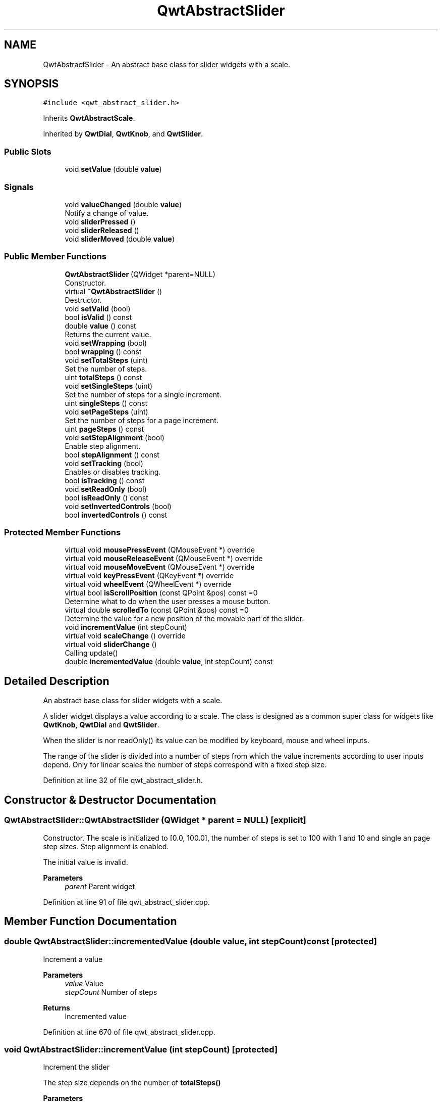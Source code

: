 .TH "QwtAbstractSlider" 3 "Sun Jul 18 2021" "Version 6.2.0" "Qwt User's Guide" \" -*- nroff -*-
.ad l
.nh
.SH NAME
QwtAbstractSlider \- An abstract base class for slider widgets with a scale\&.  

.SH SYNOPSIS
.br
.PP
.PP
\fC#include <qwt_abstract_slider\&.h>\fP
.PP
Inherits \fBQwtAbstractScale\fP\&.
.PP
Inherited by \fBQwtDial\fP, \fBQwtKnob\fP, and \fBQwtSlider\fP\&.
.SS "Public Slots"

.in +1c
.ti -1c
.RI "void \fBsetValue\fP (double \fBvalue\fP)"
.br
.in -1c
.SS "Signals"

.in +1c
.ti -1c
.RI "void \fBvalueChanged\fP (double \fBvalue\fP)"
.br
.RI "Notify a change of value\&. "
.ti -1c
.RI "void \fBsliderPressed\fP ()"
.br
.ti -1c
.RI "void \fBsliderReleased\fP ()"
.br
.ti -1c
.RI "void \fBsliderMoved\fP (double \fBvalue\fP)"
.br
.in -1c
.SS "Public Member Functions"

.in +1c
.ti -1c
.RI "\fBQwtAbstractSlider\fP (QWidget *parent=NULL)"
.br
.RI "Constructor\&. "
.ti -1c
.RI "virtual \fB~QwtAbstractSlider\fP ()"
.br
.RI "Destructor\&. "
.ti -1c
.RI "void \fBsetValid\fP (bool)"
.br
.ti -1c
.RI "bool \fBisValid\fP () const"
.br
.ti -1c
.RI "double \fBvalue\fP () const"
.br
.RI "Returns the current value\&. "
.ti -1c
.RI "void \fBsetWrapping\fP (bool)"
.br
.ti -1c
.RI "bool \fBwrapping\fP () const"
.br
.ti -1c
.RI "void \fBsetTotalSteps\fP (uint)"
.br
.RI "Set the number of steps\&. "
.ti -1c
.RI "uint \fBtotalSteps\fP () const"
.br
.ti -1c
.RI "void \fBsetSingleSteps\fP (uint)"
.br
.RI "Set the number of steps for a single increment\&. "
.ti -1c
.RI "uint \fBsingleSteps\fP () const"
.br
.ti -1c
.RI "void \fBsetPageSteps\fP (uint)"
.br
.RI "Set the number of steps for a page increment\&. "
.ti -1c
.RI "uint \fBpageSteps\fP () const"
.br
.ti -1c
.RI "void \fBsetStepAlignment\fP (bool)"
.br
.RI "Enable step alignment\&. "
.ti -1c
.RI "bool \fBstepAlignment\fP () const"
.br
.ti -1c
.RI "void \fBsetTracking\fP (bool)"
.br
.RI "Enables or disables tracking\&. "
.ti -1c
.RI "bool \fBisTracking\fP () const"
.br
.ti -1c
.RI "void \fBsetReadOnly\fP (bool)"
.br
.ti -1c
.RI "bool \fBisReadOnly\fP () const"
.br
.ti -1c
.RI "void \fBsetInvertedControls\fP (bool)"
.br
.ti -1c
.RI "bool \fBinvertedControls\fP () const"
.br
.in -1c
.SS "Protected Member Functions"

.in +1c
.ti -1c
.RI "virtual void \fBmousePressEvent\fP (QMouseEvent *) override"
.br
.ti -1c
.RI "virtual void \fBmouseReleaseEvent\fP (QMouseEvent *) override"
.br
.ti -1c
.RI "virtual void \fBmouseMoveEvent\fP (QMouseEvent *) override"
.br
.ti -1c
.RI "virtual void \fBkeyPressEvent\fP (QKeyEvent *) override"
.br
.ti -1c
.RI "virtual void \fBwheelEvent\fP (QWheelEvent *) override"
.br
.ti -1c
.RI "virtual bool \fBisScrollPosition\fP (const QPoint &pos) const =0"
.br
.RI "Determine what to do when the user presses a mouse button\&. "
.ti -1c
.RI "virtual double \fBscrolledTo\fP (const QPoint &pos) const =0"
.br
.RI "Determine the value for a new position of the movable part of the slider\&. "
.ti -1c
.RI "void \fBincrementValue\fP (int stepCount)"
.br
.ti -1c
.RI "virtual void \fBscaleChange\fP () override"
.br
.ti -1c
.RI "virtual void \fBsliderChange\fP ()"
.br
.RI "Calling update() "
.ti -1c
.RI "double \fBincrementedValue\fP (double \fBvalue\fP, int stepCount) const"
.br
.in -1c
.SH "Detailed Description"
.PP 
An abstract base class for slider widgets with a scale\&. 

A slider widget displays a value according to a scale\&. The class is designed as a common super class for widgets like \fBQwtKnob\fP, \fBQwtDial\fP and \fBQwtSlider\fP\&.
.PP
When the slider is nor readOnly() its value can be modified by keyboard, mouse and wheel inputs\&.
.PP
The range of the slider is divided into a number of steps from which the value increments according to user inputs depend\&. Only for linear scales the number of steps correspond with a fixed step size\&. 
.PP
Definition at line 32 of file qwt_abstract_slider\&.h\&.
.SH "Constructor & Destructor Documentation"
.PP 
.SS "QwtAbstractSlider::QwtAbstractSlider (QWidget * parent = \fCNULL\fP)\fC [explicit]\fP"

.PP
Constructor\&. The scale is initialized to [0\&.0, 100\&.0], the number of steps is set to 100 with 1 and 10 and single an page step sizes\&. Step alignment is enabled\&.
.PP
The initial value is invalid\&.
.PP
\fBParameters\fP
.RS 4
\fIparent\fP Parent widget 
.RE
.PP

.PP
Definition at line 91 of file qwt_abstract_slider\&.cpp\&.
.SH "Member Function Documentation"
.PP 
.SS "double QwtAbstractSlider::incrementedValue (double value, int stepCount) const\fC [protected]\fP"
Increment a value
.PP
\fBParameters\fP
.RS 4
\fIvalue\fP Value 
.br
\fIstepCount\fP Number of steps
.RE
.PP
\fBReturns\fP
.RS 4
Incremented value 
.RE
.PP

.PP
Definition at line 670 of file qwt_abstract_slider\&.cpp\&.
.SS "void QwtAbstractSlider::incrementValue (int stepCount)\fC [protected]\fP"
Increment the slider
.PP
The step size depends on the number of \fBtotalSteps()\fP
.PP
\fBParameters\fP
.RS 4
\fIstepCount\fP Number of steps 
.RE
.PP
\fBSee also\fP
.RS 4
\fBsetTotalSteps()\fP, \fBincrementedValue()\fP 
.RE
.PP

.PP
Definition at line 650 of file qwt_abstract_slider\&.cpp\&.
.SS "bool QwtAbstractSlider::invertedControls () const"

.PP
\fBReturns\fP
.RS 4
True, when the controls are inverted 
.RE
.PP
\fBSee also\fP
.RS 4
\fBsetInvertedControls()\fP 
.RE
.PP

.PP
Definition at line 637 of file qwt_abstract_slider\&.cpp\&.
.SS "bool QwtAbstractSlider::isReadOnly () const"
In read only mode the slider can't be controlled by mouse or keyboard\&.
.PP
\fBReturns\fP
.RS 4
true if read only 
.RE
.PP
\fBSee also\fP
.RS 4
\fBsetReadOnly()\fP 
.RE
.PP

.PP
Definition at line 159 of file qwt_abstract_slider\&.cpp\&.
.SS "virtual bool QwtAbstractSlider::isScrollPosition (const QPoint & pos) const\fC [protected]\fP, \fC [pure virtual]\fP"

.PP
Determine what to do when the user presses a mouse button\&. 
.PP
\fBParameters\fP
.RS 4
\fIpos\fP Mouse position
.RE
.PP
\fBReturn values\fP
.RS 4
\fITrue,when\fP pos is a valid scroll position 
.RE
.PP
\fBSee also\fP
.RS 4
\fBscrolledTo()\fP 
.RE
.PP

.PP
Implemented in \fBQwtSlider\fP, \fBQwtKnob\fP, and \fBQwtDial\fP\&.
.SS "bool QwtAbstractSlider::isTracking () const"

.PP
\fBReturns\fP
.RS 4
True, when tracking has been enabled 
.RE
.PP
\fBSee also\fP
.RS 4
\fBsetTracking()\fP 
.RE
.PP

.PP
Definition at line 186 of file qwt_abstract_slider\&.cpp\&.
.SS "bool QwtAbstractSlider::isValid () const"

.PP
\fBReturns\fP
.RS 4
True, when the value is invalid 
.RE
.PP

.PP
Definition at line 125 of file qwt_abstract_slider\&.cpp\&.
.SS "void QwtAbstractSlider::keyPressEvent (QKeyEvent * event)\fC [override]\fP, \fC [protected]\fP, \fC [virtual]\fP"
Handles key events
.PP
\fBQwtAbstractSlider\fP handles the following keys:
.PP
.IP "\(bu" 2
Qt::Key_Left
.br
 Add/Subtract \fBsingleSteps()\fP in direction to \fBlowerBound()\fP;
.IP "\(bu" 2
Qt::Key_Right
.br
 Add/Subtract \fBsingleSteps()\fP in direction to \fBupperBound()\fP;
.IP "\(bu" 2
Qt::Key_Down
.br
 Subtract \fBsingleSteps()\fP, when \fBinvertedControls()\fP is false
.IP "\(bu" 2
Qt::Key_Up
.br
 Add \fBsingleSteps()\fP, when \fBinvertedControls()\fP is false
.IP "\(bu" 2
Qt::Key_PageDown
.br
 Subtract \fBpageSteps()\fP, when \fBinvertedControls()\fP is false
.IP "\(bu" 2
Qt::Key_PageUp
.br
 Add \fBpageSteps()\fP, when \fBinvertedControls()\fP is false
.IP "\(bu" 2
Qt::Key_Home
.br
 Set the value to the \fBminimum()\fP
.IP "\(bu" 2
Qt::Key_End
.br
 Set the value to the \fBmaximum()\fP
.PP
.PP
\fBParameters\fP
.RS 4
\fIevent\fP Key event 
.RE
.PP
\fBSee also\fP
.RS 4
\fBisReadOnly()\fP 
.RE
.PP

.PP
Reimplemented in \fBQwtCompass\fP\&.
.PP
Definition at line 370 of file qwt_abstract_slider\&.cpp\&.
.SS "void QwtAbstractSlider::mouseMoveEvent (QMouseEvent * event)\fC [override]\fP, \fC [protected]\fP, \fC [virtual]\fP"
Mouse Move Event handler 
.PP
\fBParameters\fP
.RS 4
\fIevent\fP Mouse event 
.RE
.PP

.PP
Definition at line 220 of file qwt_abstract_slider\&.cpp\&.
.SS "void QwtAbstractSlider::mousePressEvent (QMouseEvent * event)\fC [override]\fP, \fC [protected]\fP, \fC [virtual]\fP"
Mouse press event handler 
.PP
\fBParameters\fP
.RS 4
\fIevent\fP Mouse event 
.RE
.PP

.PP
Reimplemented in \fBQwtSlider\fP\&.
.PP
Definition at line 195 of file qwt_abstract_slider\&.cpp\&.
.SS "void QwtAbstractSlider::mouseReleaseEvent (QMouseEvent * event)\fC [override]\fP, \fC [protected]\fP, \fC [virtual]\fP"
Mouse Release Event handler 
.PP
\fBParameters\fP
.RS 4
\fIevent\fP Mouse event 
.RE
.PP

.PP
Reimplemented in \fBQwtSlider\fP\&.
.PP
Definition at line 265 of file qwt_abstract_slider\&.cpp\&.
.SS "uint QwtAbstractSlider::pageSteps () const"

.PP
\fBReturns\fP
.RS 4
Number of steps 
.RE
.PP
\fBSee also\fP
.RS 4
\fBsetPageSteps()\fP, \fBtotalSteps()\fP, \fBsingleSteps()\fP 
.RE
.PP

.PP
Definition at line 533 of file qwt_abstract_slider\&.cpp\&.
.SS "void QwtAbstractSlider::scaleChange ()\fC [override]\fP, \fC [protected]\fP, \fC [virtual]\fP"
Update the slider according to modifications of the scale 
.PP
Reimplemented from \fBQwtAbstractScale\fP\&.
.PP
Reimplemented in \fBQwtSlider\fP, and \fBQwtDial\fP\&.
.PP
Definition at line 811 of file qwt_abstract_slider\&.cpp\&.
.SS "virtual double QwtAbstractSlider::scrolledTo (const QPoint & pos) const\fC [protected]\fP, \fC [pure virtual]\fP"

.PP
Determine the value for a new position of the movable part of the slider\&. 
.PP
\fBParameters\fP
.RS 4
\fIpos\fP Mouse position
.RE
.PP
\fBReturns\fP
.RS 4
Value for the mouse position 
.RE
.PP
\fBSee also\fP
.RS 4
\fBisScrollPosition()\fP 
.RE
.PP

.PP
Implemented in \fBQwtSlider\fP, \fBQwtKnob\fP, and \fBQwtDial\fP\&.
.SS "void QwtAbstractSlider::setInvertedControls (bool on)"
Invert wheel and key events
.PP
Usually scrolling the mouse wheel 'up' and using keys like page up will increase the slider's value towards its maximum\&. When \fBinvertedControls()\fP is enabled the value is scrolled towards its minimum\&.
.PP
Inverting the controls might be f\&.e\&. useful for a vertical slider with an inverted scale ( decreasing from top to bottom )\&.
.PP
\fBParameters\fP
.RS 4
\fIon\fP Invert controls, when true
.RE
.PP
\fBSee also\fP
.RS 4
\fBinvertedControls()\fP, keyEvent(), \fBwheelEvent()\fP 
.RE
.PP

.PP
Definition at line 628 of file qwt_abstract_slider\&.cpp\&.
.SS "void QwtAbstractSlider::setPageSteps (uint stepCount)"

.PP
Set the number of steps for a page increment\&. The range of the slider is divided into a number of steps from which the value increments according to user inputs depend\&.
.PP
\fBParameters\fP
.RS 4
\fIstepCount\fP Number of steps
.RE
.PP
\fBSee also\fP
.RS 4
\fBpageSteps()\fP, \fBsetTotalSteps()\fP, \fBsetSingleSteps()\fP 
.RE
.PP

.PP
Definition at line 524 of file qwt_abstract_slider\&.cpp\&.
.SS "void QwtAbstractSlider::setReadOnly (bool on)"
En/Disable read only mode
.PP
In read only mode the slider can't be controlled by mouse or keyboard\&.
.PP
\fBParameters\fP
.RS 4
\fIon\fP Enables in case of true 
.RE
.PP
\fBSee also\fP
.RS 4
\fBisReadOnly()\fP
.RE
.PP
\fBWarning\fP
.RS 4
The focus policy is set to Qt::StrongFocus or Qt::NoFocus 
.RE
.PP

.PP
Definition at line 141 of file qwt_abstract_slider\&.cpp\&.
.SS "void QwtAbstractSlider::setSingleSteps (uint stepCount)"

.PP
Set the number of steps for a single increment\&. The range of the slider is divided into a number of steps from which the value increments according to user inputs depend\&.
.PP
\fBParameters\fP
.RS 4
\fIstepCount\fP Number of steps
.RE
.PP
\fBSee also\fP
.RS 4
\fBsingleSteps()\fP, \fBsetTotalSteps()\fP, \fBsetPageSteps()\fP 
.RE
.PP

.PP
Definition at line 499 of file qwt_abstract_slider\&.cpp\&.
.SS "void QwtAbstractSlider::setStepAlignment (bool on)"

.PP
Enable step alignment\&. When step alignment is enabled values resulting from slider movements are aligned to the step size\&.
.PP
\fBParameters\fP
.RS 4
\fIon\fP Enable step alignment when true 
.RE
.PP
\fBSee also\fP
.RS 4
\fBstepAlignment()\fP 
.RE
.PP

.PP
Definition at line 547 of file qwt_abstract_slider\&.cpp\&.
.SS "void QwtAbstractSlider::setTotalSteps (uint stepCount)"

.PP
Set the number of steps\&. The range of the slider is divided into a number of steps from which the value increments according to user inputs depend\&.
.PP
The default setting is 100\&.
.PP
\fBParameters\fP
.RS 4
\fIstepCount\fP Number of steps
.RE
.PP
\fBSee also\fP
.RS 4
\fBtotalSteps()\fP, \fBsetSingleSteps()\fP, \fBsetPageSteps()\fP 
.RE
.PP

.PP
Definition at line 474 of file qwt_abstract_slider\&.cpp\&.
.SS "void QwtAbstractSlider::setTracking (bool on)"

.PP
Enables or disables tracking\&. If tracking is enabled, the slider emits the \fBvalueChanged()\fP signal while the movable part of the slider is being dragged\&. If tracking is disabled, the slider emits the \fBvalueChanged()\fP signal only when the user releases the slider\&.
.PP
Tracking is enabled by default\&. 
.PP
\fBParameters\fP
.RS 4
\fIon\fP \fCtrue\fP (enable) or \fCfalse\fP (disable) tracking\&.
.RE
.PP
\fBSee also\fP
.RS 4
\fBisTracking()\fP, \fBsliderMoved()\fP 
.RE
.PP

.PP
Definition at line 177 of file qwt_abstract_slider\&.cpp\&.
.SS "void QwtAbstractSlider::setValid (bool on)"
Set the value to be valid/invalid
.PP
\fBParameters\fP
.RS 4
\fIon\fP When true, the value is invalidated
.RE
.PP
\fBSee also\fP
.RS 4
\fBsetValue()\fP 
.RE
.PP

.PP
Definition at line 113 of file qwt_abstract_slider\&.cpp\&.
.SS "void QwtAbstractSlider::setValue (double value)\fC [slot]\fP"
Set the slider to the specified value
.PP
\fBParameters\fP
.RS 4
\fIvalue\fP New value 
.RE
.PP
\fBSee also\fP
.RS 4
\fBsetValid()\fP, \fBsliderChange()\fP, \fBvalueChanged()\fP 
.RE
.PP

.PP
Definition at line 570 of file qwt_abstract_slider\&.cpp\&.
.SS "void QwtAbstractSlider::setWrapping (bool on)"
If wrapping is true stepping up from \fBupperBound()\fP value will take you to the \fBminimum()\fP value and vice versa\&.
.PP
\fBParameters\fP
.RS 4
\fIon\fP En/Disable wrapping 
.RE
.PP
\fBSee also\fP
.RS 4
\fBwrapping()\fP 
.RE
.PP

.PP
Definition at line 599 of file qwt_abstract_slider\&.cpp\&.
.SS "uint QwtAbstractSlider::singleSteps () const"

.PP
\fBReturns\fP
.RS 4
Number of steps 
.RE
.PP
\fBSee also\fP
.RS 4
\fBsetSingleSteps()\fP, \fBtotalSteps()\fP, \fBpageSteps()\fP 
.RE
.PP

.PP
Definition at line 508 of file qwt_abstract_slider\&.cpp\&.
.SS "void QwtAbstractSlider::sliderMoved (double value)\fC [signal]\fP"
This signal is emitted when the user moves the slider with the mouse\&.
.PP
\fBParameters\fP
.RS 4
\fIvalue\fP New value
.RE
.PP
\fBSee also\fP
.RS 4
\fBvalueChanged()\fP 
.RE
.PP

.SS "void QwtAbstractSlider::sliderPressed ()\fC [signal]\fP"
This signal is emitted when the user presses the movable part of the slider\&. 
.SS "void QwtAbstractSlider::sliderReleased ()\fC [signal]\fP"
This signal is emitted when the user releases the movable part of the slider\&. 
.SS "bool QwtAbstractSlider::stepAlignment () const"

.PP
\fBReturns\fP
.RS 4
True, when step alignment is enabled 
.RE
.PP
\fBSee also\fP
.RS 4
\fBsetStepAlignment()\fP 
.RE
.PP

.PP
Definition at line 559 of file qwt_abstract_slider\&.cpp\&.
.SS "uint QwtAbstractSlider::totalSteps () const"

.PP
\fBReturns\fP
.RS 4
Number of steps 
.RE
.PP
\fBSee also\fP
.RS 4
\fBsetTotalSteps()\fP, \fBsingleSteps()\fP, \fBpageSteps()\fP 
.RE
.PP

.PP
Definition at line 483 of file qwt_abstract_slider\&.cpp\&.
.SS "void QwtAbstractSlider::valueChanged (double value)\fC [signal]\fP"

.PP
Notify a change of value\&. When tracking is enabled (default setting), this signal will be emitted every time the value changes\&.
.PP
\fBParameters\fP
.RS 4
\fIvalue\fP New value
.RE
.PP
\fBSee also\fP
.RS 4
\fBsetTracking()\fP, \fBsliderMoved()\fP 
.RE
.PP

.SS "void QwtAbstractSlider::wheelEvent (QWheelEvent * event)\fC [override]\fP, \fC [protected]\fP, \fC [virtual]\fP"
Wheel Event handler
.PP
In/decreases the value by s number of steps\&. The direction depends on the \fBinvertedControls()\fP property\&.
.PP
When the control or shift modifier is pressed the wheel delta ( divided by 120 ) is mapped to an increment according to \fBpageSteps()\fP\&. Otherwise it is mapped to \fBsingleSteps()\fP\&.
.PP
\fBParameters\fP
.RS 4
\fIevent\fP Wheel event 
.RE
.PP

.PP
Reimplemented in \fBQwtDial\fP\&.
.PP
Definition at line 296 of file qwt_abstract_slider\&.cpp\&.
.SS "bool QwtAbstractSlider::wrapping () const"

.PP
\fBReturns\fP
.RS 4
True, when wrapping is set 
.RE
.PP
\fBSee also\fP
.RS 4
\fBsetWrapping()\fP 
.RE
.PP

.PP
Definition at line 608 of file qwt_abstract_slider\&.cpp\&.

.SH "Author"
.PP 
Generated automatically by Doxygen for Qwt User's Guide from the source code\&.
